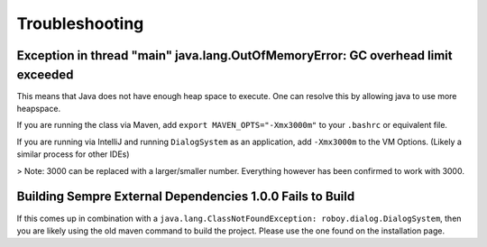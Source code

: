 Troubleshooting
===========================

Exception in thread "main" java.lang.OutOfMemoryError: GC overhead limit exceeded
---------------------------------------------------------------------------------------------------------

This means that Java does not have enough heap space to execute. One can resolve this by allowing java to use more heapspace.

If you are running the class via Maven, add ``export MAVEN_OPTS="-Xmx3000m"`` to your ``.bashrc`` or equivalent file.

If you are running via IntelliJ and running ``DialogSystem`` as an application, add ``-Xmx3000m`` to the VM Options. (Likely a similar process for other IDEs)

> Note: 3000 can be replaced with a larger/smaller number. Everything however has been confirmed to work with 3000. 


Building Sempre External Dependencies 1.0.0 Fails to Build
-------------------------------------------------------------------------------------------------------------

If this comes up in combination with a ``java.lang.ClassNotFoundException: roboy.dialog.DialogSystem``, then you are likely using the old maven command to build the project. Please use the one found on the installation page. 

